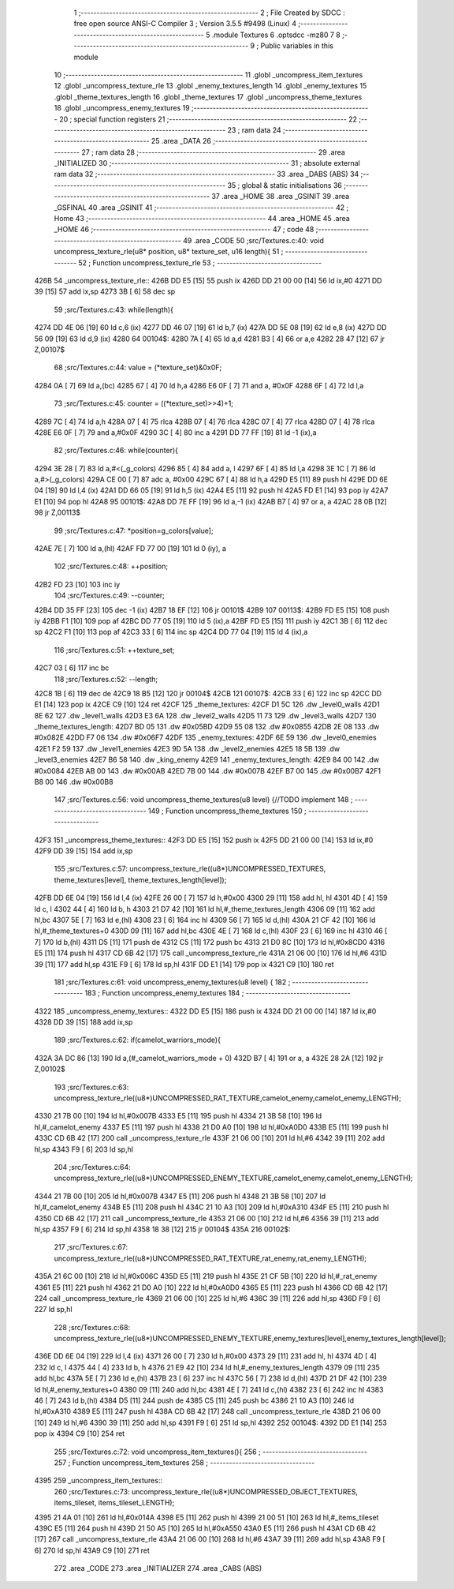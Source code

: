                               1 ;--------------------------------------------------------
                              2 ; File Created by SDCC : free open source ANSI-C Compiler
                              3 ; Version 3.5.5 #9498 (Linux)
                              4 ;--------------------------------------------------------
                              5 	.module Textures
                              6 	.optsdcc -mz80
                              7 	
                              8 ;--------------------------------------------------------
                              9 ; Public variables in this module
                             10 ;--------------------------------------------------------
                             11 	.globl _uncompress_item_textures
                             12 	.globl _uncompress_texture_rle
                             13 	.globl _enemy_textures_length
                             14 	.globl _enemy_textures
                             15 	.globl _theme_textures_length
                             16 	.globl _theme_textures
                             17 	.globl _uncompress_theme_textures
                             18 	.globl _uncompress_enemy_textures
                             19 ;--------------------------------------------------------
                             20 ; special function registers
                             21 ;--------------------------------------------------------
                             22 ;--------------------------------------------------------
                             23 ; ram data
                             24 ;--------------------------------------------------------
                             25 	.area _DATA
                             26 ;--------------------------------------------------------
                             27 ; ram data
                             28 ;--------------------------------------------------------
                             29 	.area _INITIALIZED
                             30 ;--------------------------------------------------------
                             31 ; absolute external ram data
                             32 ;--------------------------------------------------------
                             33 	.area _DABS (ABS)
                             34 ;--------------------------------------------------------
                             35 ; global & static initialisations
                             36 ;--------------------------------------------------------
                             37 	.area _HOME
                             38 	.area _GSINIT
                             39 	.area _GSFINAL
                             40 	.area _GSINIT
                             41 ;--------------------------------------------------------
                             42 ; Home
                             43 ;--------------------------------------------------------
                             44 	.area _HOME
                             45 	.area _HOME
                             46 ;--------------------------------------------------------
                             47 ; code
                             48 ;--------------------------------------------------------
                             49 	.area _CODE
                             50 ;src/Textures.c:40: void uncompress_texture_rle(u8* position, u8* texture_set, u16 length){
                             51 ;	---------------------------------
                             52 ; Function uncompress_texture_rle
                             53 ; ---------------------------------
   426B                      54 _uncompress_texture_rle::
   426B DD E5         [15]   55 	push	ix
   426D DD 21 00 00   [14]   56 	ld	ix,#0
   4271 DD 39         [15]   57 	add	ix,sp
   4273 3B            [ 6]   58 	dec	sp
                             59 ;src/Textures.c:43: while(length){
   4274 DD 4E 06      [19]   60 	ld	c,6 (ix)
   4277 DD 46 07      [19]   61 	ld	b,7 (ix)
   427A DD 5E 08      [19]   62 	ld	e,8 (ix)
   427D DD 56 09      [19]   63 	ld	d,9 (ix)
   4280                      64 00104$:
   4280 7A            [ 4]   65 	ld	a,d
   4281 B3            [ 4]   66 	or	a,e
   4282 28 47         [12]   67 	jr	Z,00107$
                             68 ;src/Textures.c:44: value = (*texture_set)&0x0F;
   4284 0A            [ 7]   69 	ld	a,(bc)
   4285 67            [ 4]   70 	ld	h,a
   4286 E6 0F         [ 7]   71 	and	a, #0x0F
   4288 6F            [ 4]   72 	ld	l,a
                             73 ;src/Textures.c:45: counter = ((*texture_set)>>4)+1;
   4289 7C            [ 4]   74 	ld	a,h
   428A 07            [ 4]   75 	rlca
   428B 07            [ 4]   76 	rlca
   428C 07            [ 4]   77 	rlca
   428D 07            [ 4]   78 	rlca
   428E E6 0F         [ 7]   79 	and	a,#0x0F
   4290 3C            [ 4]   80 	inc	a
   4291 DD 77 FF      [19]   81 	ld	-1 (ix),a
                             82 ;src/Textures.c:46: while(counter){
   4294 3E 28         [ 7]   83 	ld	a,#<(_g_colors)
   4296 85            [ 4]   84 	add	a, l
   4297 6F            [ 4]   85 	ld	l,a
   4298 3E 1C         [ 7]   86 	ld	a,#>(_g_colors)
   429A CE 00         [ 7]   87 	adc	a, #0x00
   429C 67            [ 4]   88 	ld	h,a
   429D E5            [11]   89 	push	hl
   429E DD 6E 04      [19]   90 	ld	l,4 (ix)
   42A1 DD 66 05      [19]   91 	ld	h,5 (ix)
   42A4 E5            [11]   92 	push	hl
   42A5 FD E1         [14]   93 	pop	iy
   42A7 E1            [10]   94 	pop	hl
   42A8                      95 00101$:
   42A8 DD 7E FF      [19]   96 	ld	a,-1 (ix)
   42AB B7            [ 4]   97 	or	a, a
   42AC 28 0B         [12]   98 	jr	Z,00113$
                             99 ;src/Textures.c:47: *position=g_colors[value];
   42AE 7E            [ 7]  100 	ld	a,(hl)
   42AF FD 77 00      [19]  101 	ld	0 (iy), a
                            102 ;src/Textures.c:48: ++position;
   42B2 FD 23         [10]  103 	inc	iy
                            104 ;src/Textures.c:49: --counter;
   42B4 DD 35 FF      [23]  105 	dec	-1 (ix)
   42B7 18 EF         [12]  106 	jr	00101$
   42B9                     107 00113$:
   42B9 FD E5         [15]  108 	push	iy
   42BB F1            [10]  109 	pop	af
   42BC DD 77 05      [19]  110 	ld	5 (ix),a
   42BF FD E5         [15]  111 	push	iy
   42C1 3B            [ 6]  112 	dec	sp
   42C2 F1            [10]  113 	pop	af
   42C3 33            [ 6]  114 	inc	sp
   42C4 DD 77 04      [19]  115 	ld	4 (ix),a
                            116 ;src/Textures.c:51: ++texture_set;
   42C7 03            [ 6]  117 	inc	bc
                            118 ;src/Textures.c:52: --length;
   42C8 1B            [ 6]  119 	dec	de
   42C9 18 B5         [12]  120 	jr	00104$
   42CB                     121 00107$:
   42CB 33            [ 6]  122 	inc	sp
   42CC DD E1         [14]  123 	pop	ix
   42CE C9            [10]  124 	ret
   42CF                     125 _theme_textures:
   42CF D1 5C               126 	.dw _level0_walls
   42D1 8E 62               127 	.dw _level1_walls
   42D3 E3 6A               128 	.dw _level2_walls
   42D5 11 73               129 	.dw _level3_walls
   42D7                     130 _theme_textures_length:
   42D7 BD 05               131 	.dw #0x05BD
   42D9 55 08               132 	.dw #0x0855
   42DB 2E 08               133 	.dw #0x082E
   42DD F7 06               134 	.dw #0x06F7
   42DF                     135 _enemy_textures:
   42DF 6E 59               136 	.dw _level0_enemies
   42E1 F2 59               137 	.dw _level1_enemies
   42E3 9D 5A               138 	.dw _level2_enemies
   42E5 18 5B               139 	.dw _level3_enemies
   42E7 B6 58               140 	.dw _king_enemy
   42E9                     141 _enemy_textures_length:
   42E9 84 00               142 	.dw #0x0084
   42EB AB 00               143 	.dw #0x00AB
   42ED 7B 00               144 	.dw #0x007B
   42EF B7 00               145 	.dw #0x00B7
   42F1 B8 00               146 	.dw #0x00B8
                            147 ;src/Textures.c:56: void uncompress_theme_textures(u8 level) {//TODO implement
                            148 ;	---------------------------------
                            149 ; Function uncompress_theme_textures
                            150 ; ---------------------------------
   42F3                     151 _uncompress_theme_textures::
   42F3 DD E5         [15]  152 	push	ix
   42F5 DD 21 00 00   [14]  153 	ld	ix,#0
   42F9 DD 39         [15]  154 	add	ix,sp
                            155 ;src/Textures.c:57: uncompress_texture_rle((u8*)UNCOMPRESSED_TEXTURES, theme_textures[level], theme_textures_length[level]);    
   42FB DD 6E 04      [19]  156 	ld	l,4 (ix)
   42FE 26 00         [ 7]  157 	ld	h,#0x00
   4300 29            [11]  158 	add	hl, hl
   4301 4D            [ 4]  159 	ld	c, l
   4302 44            [ 4]  160 	ld	b, h
   4303 21 D7 42      [10]  161 	ld	hl,#_theme_textures_length
   4306 09            [11]  162 	add	hl,bc
   4307 5E            [ 7]  163 	ld	e,(hl)
   4308 23            [ 6]  164 	inc	hl
   4309 56            [ 7]  165 	ld	d,(hl)
   430A 21 CF 42      [10]  166 	ld	hl,#_theme_textures+0
   430D 09            [11]  167 	add	hl,bc
   430E 4E            [ 7]  168 	ld	c,(hl)
   430F 23            [ 6]  169 	inc	hl
   4310 46            [ 7]  170 	ld	b,(hl)
   4311 D5            [11]  171 	push	de
   4312 C5            [11]  172 	push	bc
   4313 21 D0 8C      [10]  173 	ld	hl,#0x8CD0
   4316 E5            [11]  174 	push	hl
   4317 CD 6B 42      [17]  175 	call	_uncompress_texture_rle
   431A 21 06 00      [10]  176 	ld	hl,#6
   431D 39            [11]  177 	add	hl,sp
   431E F9            [ 6]  178 	ld	sp,hl
   431F DD E1         [14]  179 	pop	ix
   4321 C9            [10]  180 	ret
                            181 ;src/Textures.c:61: void uncompress_enemy_textures(u8 level) {
                            182 ;	---------------------------------
                            183 ; Function uncompress_enemy_textures
                            184 ; ---------------------------------
   4322                     185 _uncompress_enemy_textures::
   4322 DD E5         [15]  186 	push	ix
   4324 DD 21 00 00   [14]  187 	ld	ix,#0
   4328 DD 39         [15]  188 	add	ix,sp
                            189 ;src/Textures.c:62: if(camelot_warriors_mode){
   432A 3A DC 86      [13]  190 	ld	a,(#_camelot_warriors_mode + 0)
   432D B7            [ 4]  191 	or	a, a
   432E 28 2A         [12]  192 	jr	Z,00102$
                            193 ;src/Textures.c:63: uncompress_texture_rle((u8*)UNCOMPRESSED_RAT_TEXTURE,camelot_enemy,camelot_enemy_LENGTH);
   4330 21 7B 00      [10]  194 	ld	hl,#0x007B
   4333 E5            [11]  195 	push	hl
   4334 21 3B 58      [10]  196 	ld	hl,#_camelot_enemy
   4337 E5            [11]  197 	push	hl
   4338 21 D0 A0      [10]  198 	ld	hl,#0xA0D0
   433B E5            [11]  199 	push	hl
   433C CD 6B 42      [17]  200 	call	_uncompress_texture_rle
   433F 21 06 00      [10]  201 	ld	hl,#6
   4342 39            [11]  202 	add	hl,sp
   4343 F9            [ 6]  203 	ld	sp,hl
                            204 ;src/Textures.c:64: uncompress_texture_rle((u8*)UNCOMPRESSED_ENEMY_TEXTURE,camelot_enemy,camelot_enemy_LENGTH);
   4344 21 7B 00      [10]  205 	ld	hl,#0x007B
   4347 E5            [11]  206 	push	hl
   4348 21 3B 58      [10]  207 	ld	hl,#_camelot_enemy
   434B E5            [11]  208 	push	hl
   434C 21 10 A3      [10]  209 	ld	hl,#0xA310
   434F E5            [11]  210 	push	hl
   4350 CD 6B 42      [17]  211 	call	_uncompress_texture_rle
   4353 21 06 00      [10]  212 	ld	hl,#6
   4356 39            [11]  213 	add	hl,sp
   4357 F9            [ 6]  214 	ld	sp,hl
   4358 18 38         [12]  215 	jr	00104$
   435A                     216 00102$:
                            217 ;src/Textures.c:67: uncompress_texture_rle((u8*)UNCOMPRESSED_RAT_TEXTURE,rat_enemy,rat_enemy_LENGTH);
   435A 21 6C 00      [10]  218 	ld	hl,#0x006C
   435D E5            [11]  219 	push	hl
   435E 21 CF 5B      [10]  220 	ld	hl,#_rat_enemy
   4361 E5            [11]  221 	push	hl
   4362 21 D0 A0      [10]  222 	ld	hl,#0xA0D0
   4365 E5            [11]  223 	push	hl
   4366 CD 6B 42      [17]  224 	call	_uncompress_texture_rle
   4369 21 06 00      [10]  225 	ld	hl,#6
   436C 39            [11]  226 	add	hl,sp
   436D F9            [ 6]  227 	ld	sp,hl
                            228 ;src/Textures.c:68: uncompress_texture_rle((u8*)UNCOMPRESSED_ENEMY_TEXTURE,enemy_textures[level],enemy_textures_length[level]);
   436E DD 6E 04      [19]  229 	ld	l,4 (ix)
   4371 26 00         [ 7]  230 	ld	h,#0x00
   4373 29            [11]  231 	add	hl, hl
   4374 4D            [ 4]  232 	ld	c, l
   4375 44            [ 4]  233 	ld	b, h
   4376 21 E9 42      [10]  234 	ld	hl,#_enemy_textures_length
   4379 09            [11]  235 	add	hl,bc
   437A 5E            [ 7]  236 	ld	e,(hl)
   437B 23            [ 6]  237 	inc	hl
   437C 56            [ 7]  238 	ld	d,(hl)
   437D 21 DF 42      [10]  239 	ld	hl,#_enemy_textures+0
   4380 09            [11]  240 	add	hl,bc
   4381 4E            [ 7]  241 	ld	c,(hl)
   4382 23            [ 6]  242 	inc	hl
   4383 46            [ 7]  243 	ld	b,(hl)
   4384 D5            [11]  244 	push	de
   4385 C5            [11]  245 	push	bc
   4386 21 10 A3      [10]  246 	ld	hl,#0xA310
   4389 E5            [11]  247 	push	hl
   438A CD 6B 42      [17]  248 	call	_uncompress_texture_rle
   438D 21 06 00      [10]  249 	ld	hl,#6
   4390 39            [11]  250 	add	hl,sp
   4391 F9            [ 6]  251 	ld	sp,hl
   4392                     252 00104$:
   4392 DD E1         [14]  253 	pop	ix
   4394 C9            [10]  254 	ret
                            255 ;src/Textures.c:72: void uncompress_item_textures(){
                            256 ;	---------------------------------
                            257 ; Function uncompress_item_textures
                            258 ; ---------------------------------
   4395                     259 _uncompress_item_textures::
                            260 ;src/Textures.c:73: uncompress_texture_rle((u8*)UNCOMPRESSED_OBJECT_TEXTURES, items_tileset, items_tileset_LENGTH);
   4395 21 4A 01      [10]  261 	ld	hl,#0x014A
   4398 E5            [11]  262 	push	hl
   4399 21 00 51      [10]  263 	ld	hl,#_items_tileset
   439C E5            [11]  264 	push	hl
   439D 21 50 A5      [10]  265 	ld	hl,#0xA550
   43A0 E5            [11]  266 	push	hl
   43A1 CD 6B 42      [17]  267 	call	_uncompress_texture_rle
   43A4 21 06 00      [10]  268 	ld	hl,#6
   43A7 39            [11]  269 	add	hl,sp
   43A8 F9            [ 6]  270 	ld	sp,hl
   43A9 C9            [10]  271 	ret
                            272 	.area _CODE
                            273 	.area _INITIALIZER
                            274 	.area _CABS (ABS)
